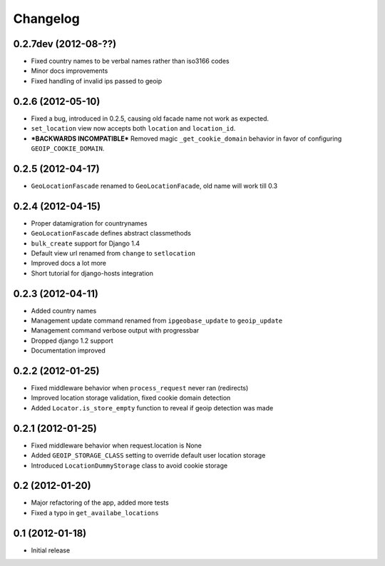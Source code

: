 Changelog
=========

0.2.7dev (2012-08-??)
---------------------
* Fixed country names to be verbal names rather than iso3166 codes
* Minor docs improvements
* Fixed handling of invalid ips passed to geoip

0.2.6 (2012-05-10)
------------------

* Fixed a bug, introduced in 0.2.5, causing old facade name not work as expected.
* ``set_location`` view now accepts both ``location`` and ``location_id``.
* ***BACKWARDS INCOMPATIBLE*** Removed magic ``_get_cookie_domain`` behavior in favor of configuring ``GEOIP_COOKIE_DOMAIN``.


0.2.5 (2012-04-17)
------------------

* ``GeoLocationFascade`` renamed to ``GeoLocationFacade``, old name will work till 0.3


0.2.4 (2012-04-15)
------------------

* Proper datamigration for countrynames
* ``GeoLocationFascade`` defines abstract classmethods
* ``bulk_create`` support for Django 1.4
* Default view url renamed from ``change`` to ``setlocation``
* Improved docs a lot more
* Short tutorial for django-hosts integration


0.2.3 (2012-04-11)
------------------

* Added country names
* Management update command renamed from ``ipgeobase_update`` to ``geoip_update``
* Management command verbose output with progressbar
* Dropped django 1.2 support
* Documentation improved


0.2.2 (2012-01-25)
------------------

* Fixed middleware behavior when ``process_request`` never ran (redirects)
* Improved location storage validation, fixed cookie domain detection
* Added ``Locator.is_store_empty`` function to reveal if geoip detection was made


0.2.1 (2012-01-25)
------------------

* Fixed middleware behavior when request.location is None
* Added ``GEOIP_STORAGE_CLASS`` setting to override default user location storage
* Introduced ``LocationDummyStorage`` class to avoid cookie storage


0.2 (2012-01-20)
----------------

* Major refactoring of the app, added more tests
* Fixed a typo in ``get_availabe_locations``


0.1 (2012-01-18)
----------------

* Initial release